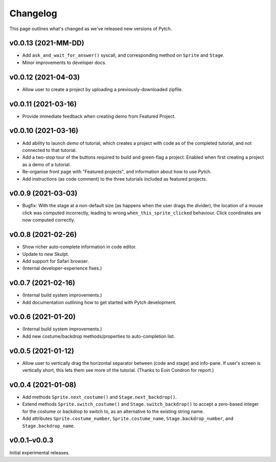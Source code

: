 Changelog
=========

This page outlines what's changed as we've released new versions of
Pytch.


v0.0.13 (2021-MM-DD)
--------------------

* Add ``ask_and_wait_for_answer()`` syscall, and corresponding method
  on ``Sprite`` and ``Stage``.
* Minor improvements to developer docs.


v0.0.12 (2021-04-03)
--------------------

* Allow user to create a project by uploading a previously-downloaded
  zipfile.


v0.0.11 (2021-03-16)
--------------------

* Provide immediate feedback when creating demo from Featured Project.


v0.0.10 (2021-03-16)
--------------------

* Add ability to launch *demo* of tutorial, which creates a project
  with code as of the completed tutorial, and not connected to that
  tutorial.
* Add a two-stop tour of the buttons required to build and green-flag
  a project.  Enabled when first creating a project as a demo of a
  tutorial.
* Re-organise front page with "Featured projects", and information
  about how to use Pytch.
* Add instructions (as code comment) to the three tutorials included
  as featured projects.


v0.0.9 (2021-03-03)
-------------------

* Bugfix: With the stage at a non-default size (as happens when the
  user drags the divider), the location of a mouse click was computed
  incorrectly, leading to wrong ``when_this_sprite_clicked``
  behaviour.  Click coordinates are now computed correctly.


v0.0.8 (2021-02-26)
-------------------

* Show richer auto-complete information in code editor.
* Update to new Skulpt.
* Add support for Safari browser.
* (Internal developer-experience fixes.)


v0.0.7 (2021-02-16)
-------------------

* (Internal build system improvements.)
* Add documentation outlining how to get started with Pytch
  development.


v0.0.6 (2021-01-20)
-------------------

* (Internal build system improvements.)
* Add new costume/backdrop methods/properties to auto-completion list.


v0.0.5 (2021-01-12)
-------------------

* Allow user to vertically drag the horizontal separator between (code
  and stage) and info-pane.  If user's screen is vertically short,
  this lets them see more of the tutorial.  (Thanks to Eoin Condron
  for report.)


v0.0.4 (2021-01-08)
-------------------

* Add methods ``Sprite.next_costume()`` and ``Stage.next_backdrop()``.
* Extend methods ``Sprite.switch_costume()`` and
  ``Stage.switch_backdrop()`` to accept a zero-based integer for
  the costume or backdrop to switch to, as an alternative to the
  existing string name.
* Add attributes ``Sprite.costume_number``, ``Sprite.costume_name``,
  ``Stage.backdrop_number``, and ``Stage.backdrop_name``.


v0.0.1–v0.0.3
-------------

Initial experimental releases.
